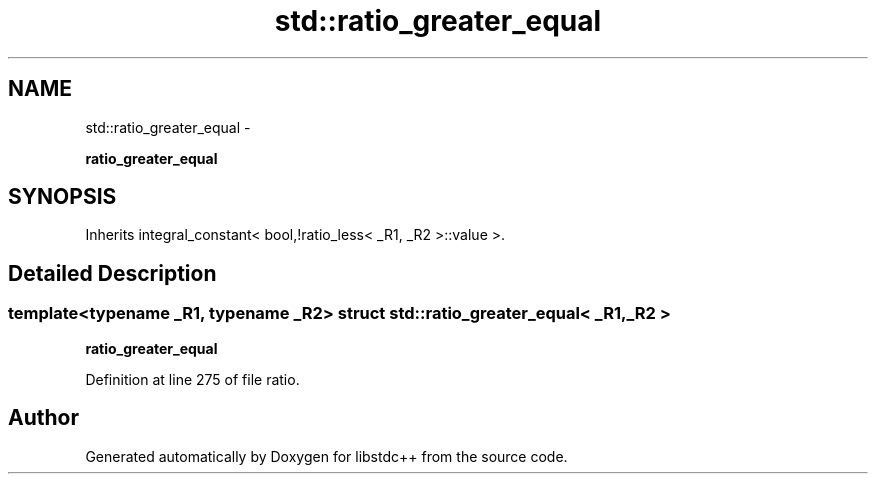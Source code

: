 .TH "std::ratio_greater_equal" 3 "Sun Oct 10 2010" "libstdc++" \" -*- nroff -*-
.ad l
.nh
.SH NAME
std::ratio_greater_equal \- 
.PP
\fBratio_greater_equal\fP  

.SH SYNOPSIS
.br
.PP
.PP
Inherits integral_constant< bool,!ratio_less< _R1, _R2 >::value >.
.SH "Detailed Description"
.PP 

.SS "template<typename _R1, typename _R2> struct std::ratio_greater_equal< _R1, _R2 >"
\fBratio_greater_equal\fP 
.PP
Definition at line 275 of file ratio.

.SH "Author"
.PP 
Generated automatically by Doxygen for libstdc++ from the source code.
